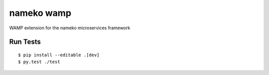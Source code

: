 nameko wamp
===========

WAMP extension for the nameko microservices framework

Run Tests
---------

::

	$ pip install --editable .[dev]
	$ py.test ./test
